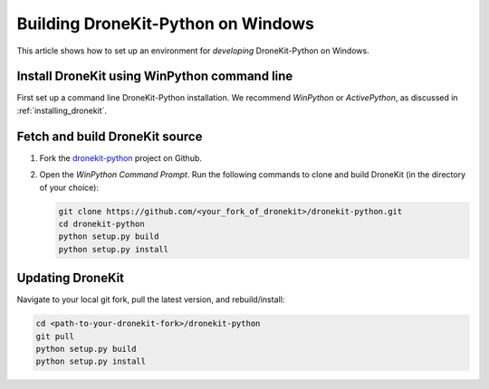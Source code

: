.. _dronekit_development_windows:

===================================
Building DroneKit-Python on Windows
===================================

This article shows how to set up an environment for *developing* DroneKit-Python on Windows. 


Install DroneKit using WinPython command line
=============================================


First set up a command line DroneKit-Python installation. We recommend *WinPython* or *ActivePython*, as discussed in :ref:`installing_dronekit`.



Fetch and build DroneKit source
===============================

#. Fork the `dronekit-python <https://github.com/dronekit/dronekit-python>`_ project on Github.

#. Open the *WinPython Command Prompt*. Run the following commands to clone and build DroneKit (in the directory of your choice):
  
   .. code:: bash

       git clone https://github.com/<your_fork_of_dronekit>/dronekit-python.git
       cd dronekit-python
       python setup.py build
       python setup.py install



Updating DroneKit
=================

Navigate to your local git fork, pull the latest version, and rebuild/install:

.. code:: bash

    cd <path-to-your-dronekit-fork>/dronekit-python
    git pull
    python setup.py build
    python setup.py install


